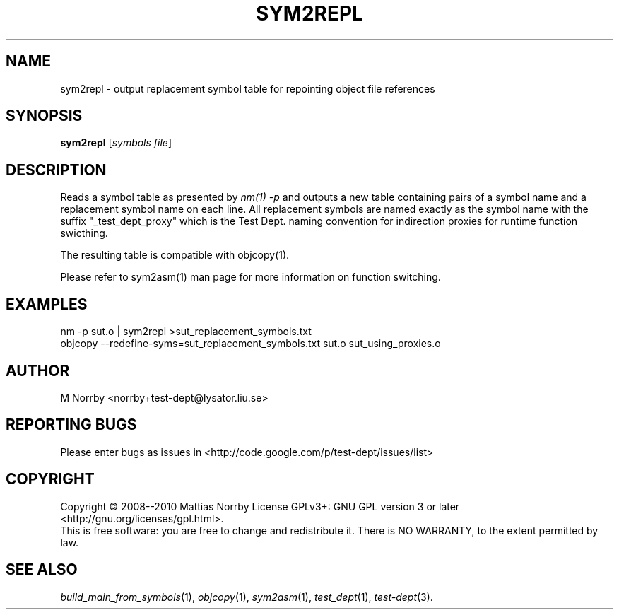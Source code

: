 .TH SYM2REPL 1 "April 2009" "" "Test Dept."
.SH NAME
sym2repl \- output replacement symbol table for repointing object file references
.SH SYNOPSIS
.B sym2repl
.RI [ symbols
.IR file ]
.br
.SH DESCRIPTION
.\" Add any additional description here
Reads a symbol table as presented by
.I nm(1) -p
and outputs a new table containing pairs of a symbol name and a
replacement symbol name on each line.  All replacement symbols are
named exactly as the symbol name with the suffix "_test_dept_proxy"
which is the Test Dept. naming convention for indirection proxies for
runtime function swicthing.

The resulting table is compatible with objcopy(1).

Please refer to sym2asm(1) man page for more information on
function switching.

.SH EXAMPLES
.nf
nm -p sut.o | sym2repl >sut_replacement_symbols.txt
objcopy --redefine-syms=sut_replacement_symbols.txt sut.o sut_using_proxies.o
.fi

.SH AUTHOR
M Norrby <norrby+test-dept@lysator.liu.se>

.SH "REPORTING BUGS"
Please enter bugs as issues in <http://code.google.com/p/test-dept/issues/list>

.SH COPYRIGHT
Copyright \(co 2008--2010 Mattias Norrby
License GPLv3+: GNU GPL version 3 or later <http://gnu.org/licenses/gpl.html>.
.br
This is free software: you are free to change and redistribute it.
There is NO WARRANTY, to the extent permitted by law.

.SH SEE ALSO
.IR build_main_from_symbols (1),
.IR objcopy (1),
.IR sym2asm (1),
.IR test_dept (1),
.IR test-dept (3).

